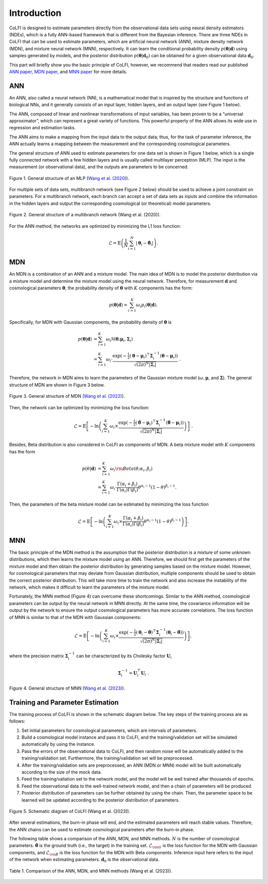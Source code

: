 .. _introduction:

Introduction
************

CoLFI is designed to estimate parameters directly from the observational data sets using neural density estimators (NDEs), which is a fully ANN-based framework that is different from the Bayesian inference. There are three NDEs in CoLFI that can be used to estimate parameters, which are artificial neural network (ANN), mixture density network (MDN), and mixture neural network (MNN), respectively. It can learn the conditional probability density :math:`p(\boldsymbol\theta|\boldsymbol d)` using samples generated by models, and the posterior distribution :math:`p(\boldsymbol\theta|\boldsymbol{d}_0)` can be obtained for a given observational data :math:`\boldsymbol{d}_0`.

This part will briefly show you the basic principle of CoLFI, however, we recommend that readers read our published `ANN paper <https://arxiv.org/abs/2005.07089>`_, `MDN paper <https://arxiv.org/abs/2207.00185>`_, and `MNN paper <https://arxiv.org/abs/2306.11102>`_ for more details.


ANN
===

An ANN, also called a neural network (NN), is a mathematical model that is inspired by the structure and functions of biological NNs, and it generally consists of an input layer, hidden layers, and an output layer (see Figure 1 below). 

The ANN, composed of linear and nonlinear transformations of input variables, has been proven to be a “universal approximator”, which can represent a great variety of functions. This powerful property of the ANN allows its wide use in regression and estimation tasks.

The ANN aims to make a mapping from the input data to the output data; thus, for the task of parameter inference, the ANN actually learns a mapping between the measurement and the corresponding cosmological parameters.

The general structure of ANN used to estimate parameters for one data set is shown in Figure 1 below, which is a single fully connected network with a few hidden layers and is usually called multilayer perceptron (MLP). The input is the measurement (or observational data), and the outputs are parameters to be concerned.
    
.. figure:: figures/mlp.png
    :align: center
    :scale: 33 %
    
    Figure 1. General structure of an MLP (`Wang et al. (2020) <https://doi.org/10.3847/1538-4365/aba190>`_).

For multiple sets of data sets, multibranch network (see Figure 2 below) should be used to achieve a joint constraint on parameters. For a multibranch network, each branch can accept a set of data sets as inputs and combine the information in the hidden layers and output the corresponding cosmological (or theoretical) model parameters.

.. figure:: figures/multiBranch.png
    :align: center
    :scale: 33 %

    Figure 2. General structure of a multibranch network (Wang et al. (2020)).
    
For the ANN method, the networks are optimized by minimizing the L1 loss function:

.. math::
	\mathcal{L} = \mathbb{E}\left( \frac{1}{N}\sum_{i=1}^{N}|\boldsymbol\theta_i - \hat{\boldsymbol\theta}_i| \right) .


MDN
===

An MDN is a combination of an ANN and a mixture model. The main idea of MDN is to model the posterior distribution via a mixture model and determine the mixture model using the neural network. Therefore, for measurement :math:`\boldsymbol{d}` and cosmological parameters :math:`\boldsymbol\theta`, the probability density of :math:`\boldsymbol\theta` with :math:`K` components has the form:

.. math::
	p(\boldsymbol\theta|\boldsymbol{d}) = \sum_{i=1}^K \omega_i p_i(\boldsymbol\theta|\boldsymbol{d}) .

Specifically, for MDN with Gaussian components, the probability density of :math:`\boldsymbol\theta` is

.. math::
	\nonumber p(\boldsymbol\theta|\boldsymbol{d}) &= \sum_{i=1}^K \omega_i\mathcal{N}(\boldsymbol\theta; \boldsymbol\mu_i, \boldsymbol\Sigma_i) \\
	&= \sum_{i=1}^K \omega_i\cdot\frac{\exp{\left( -\tfrac{1}{2} (\boldsymbol\theta - \boldsymbol\mu_i)^\top \boldsymbol\Sigma_i^{-1} (\boldsymbol\theta - \boldsymbol\mu_i) \right)}}{\sqrt{\left( 2\pi \right)^N |\boldsymbol\Sigma_i|}}~.

Therefore, the network in MDN aims to learn the parameters of the Gaussian mixture model (:math:`\omega, \boldsymbol\mu`, and :math:`\boldsymbol\Sigma`). The general structure of MDN are shown in Figure 3 below.

.. figure:: figures/mdn_multiBranchMDN.png
    :align: center
    :width: 96 %
    
    Figure 3. General structure of MDN (`Wang et al. (2022) <https://doi.org/10.3847/1538-4365/ac7da1>`_).

Then, the network can be optimized by minimizing the loss function:

.. math::
	\mathcal{L} = \mathbb{E}\left[ -\ln\left( \sum_{i=1}^K \omega_i \times \frac{\exp{\left( -\tfrac{1}{2} (\hat{\boldsymbol\theta} - \boldsymbol\mu_i)^\top \boldsymbol\Sigma_i^{-1} (\hat{\boldsymbol\theta} - \boldsymbol\mu_i) \right)}}{\sqrt{\left( 2\pi \right)^N |\boldsymbol\Sigma_i|}} \right) \right] ~.

Besides, Beta distribution is also considered in CoLFI as components of MDN. A beta mixture model with :math:`K` components has the form

.. math::
	\nonumber p(\theta|\boldsymbol{d}) &= \sum_{i=1}^K \omega_i {\rm Beta}(\theta; \alpha_i, \beta_i) \\
	&= \sum_{i=1}^K \omega_i \cdot \frac{\Gamma(\alpha_i+\beta_i)}{\Gamma(\alpha_i)\Gamma(\beta_i)} \theta^{\alpha_i-1} (1-	\theta)^{\beta_i-1} .

Then, the parameters of the beta mixture model can be estimated by minimizing the loss function

.. math::	
	\mathcal{L} = \mathbb{E}\left[ -\ln\left( \sum_{i=1}^K \omega_i  \times \frac{\Gamma(\alpha_i+\beta_i)}{\Gamma(\alpha_i)\Gamma(\beta_i)} \theta^{\alpha_i-1} (1-\theta)^{\beta_i-1}\right) \right] .


MNN
===

The basic principle of the MDN method is the assumption that the posterior distribution is a mixture of some unknown distributions, which then learns the mixture model using an ANN. Therefore, we should first get the parameters of the mixture model and then obtain the posterior distribution by generating samples based on the mixture model. However, for cosmological parameters that may deviate from Gaussian distribution, multiple components should be used to obtain the correct posterior distribution. This will take more time to train the network and also increase the instability of the network, which makes it difficult to learn the parameters of the mixture model.

Fortunately, the MNN method (Figure 4) can overcome these shortcomings. Similar to the ANN method, cosmological parameters can be output by the neural network in MNN directly. At the same time, the covariance information will be output by the network to ensure the output cosmological parameters has more accurate correlations. The loss function of MNN is similar to that of the MDN with Gaussian components:

.. math::
	\nonumber\mathcal{L} = \mathbb{E}\left[ -\ln\left( \sum_{i=1}^K \omega_i \times \frac{\exp{\left( -\tfrac{1}{2} (\boldsymbol\theta_i - \hat{\boldsymbol\theta})^\top \boldsymbol\Sigma_i^{-1} (\boldsymbol\theta_i - \hat{\boldsymbol\theta}) \right)}}{\sqrt{\left( 2\pi \right)^N |\boldsymbol\Sigma_i|}} \right) \right] ,

where the precision matrix :math:`\boldsymbol\Sigma^{-1}_i` can be characterized by its Cholesky factor :math:`\boldsymbol{U}_i`

.. math::
	\boldsymbol\Sigma^{-1}_i = \boldsymbol{U}^\top_i\boldsymbol{U}_i~.

.. figure:: figures/mnn_multiBranchMNN.png
    :align: center
    :width: 96 %
    
    Figure 4. General structure of MNN (`Wang et al. (2023) <https://arxiv.org/abs/2306.11102>`_).


Training and Parameter Estimation
=================================

The training process of CoLFI is shown in the schematic diagram below. The key steps of the training process are as follows:

1. Set initial parameters for cosmological parameters, which are intervals of parameters.

2. Build a cosmological model instance and pass it to CoLFI, and the training/validation set will be simulated automatically by using the instance.

3. Pass the errors of the observational data to CoLFI, and then random noise will be automatically added to the training/validation set. Furthermore, the training/validation set will be preprocessed.

4. After the training/validation sets are preprocessed, an ANN (MDN or MNN) model will be built automatically according to the size of the mock data.

5. Feed the training/valiation set to the network model, and the model will be well trained after thousands of epochs.

6. Feed the observational data to the well-trained network model, and then a chain of parameters will be produced.

7. Posterior distribution of parameters can be further obtained by using the chain. Then, the parameter space to be learned will be updated according to the posterior distribution of parameters.

.. figure:: figures/colfi_schematic.png
    :align: center
    :scale: 45 %
    
    Figure 5. Schematic diagram of CoLFI (Wang et al. (2023)).
    
After several estimations, the burn-in phase will end, and the estimated parameters will reach stable values. Therefore, the ANN chains can be used to estimate cosmological parameters after the burn-in phase.

The following table shows a comparison of the ANN, MDN, and MNN methods. :math:`N` is the number of cosmological parameters. :math:`\hat{\boldsymbol\theta}` is the ground truth (i.e., the target) in the training set. :math:`\mathcal{L}_{\rm G}` is the loss function for the MDN with Gaussian components, and :math:`\mathcal{L}_{\rm B}` is the loss function for the MDN with Beta components. Inference input here refers to the input of the network when estimating parameters. :math:`\boldsymbol{d}_0` is the observational data.

.. figure:: figures/ndes_comparison.png
    :align: center
    :scale: 40 %
    
    Table 1. Comparison of the ANN, MDN, and MNN methods (Wang et al. (2023)).


